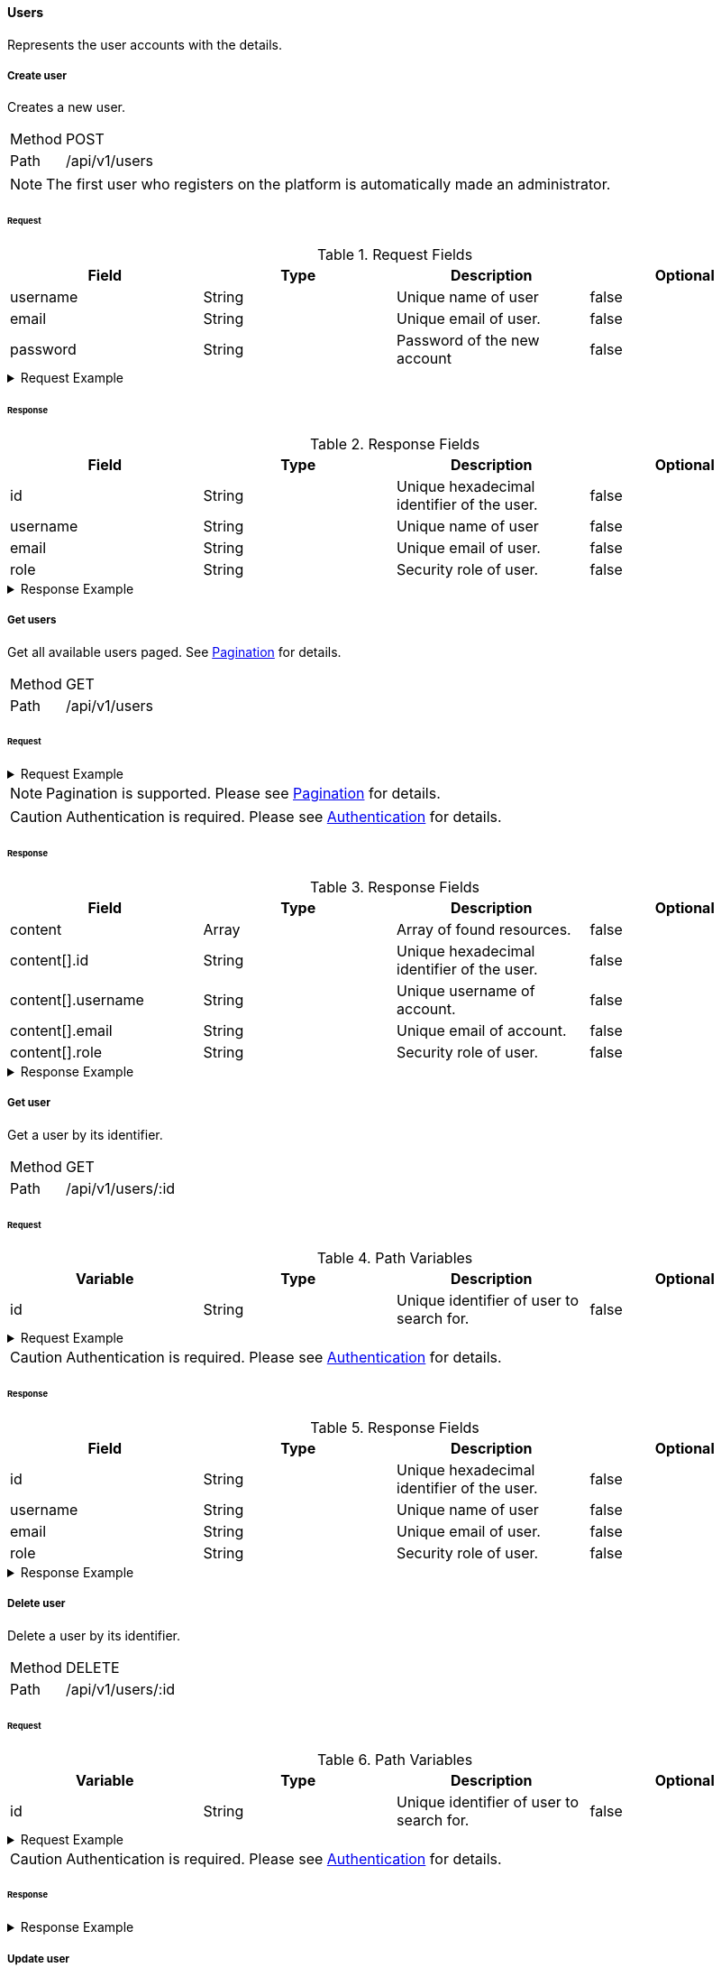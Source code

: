==== Users
Represents the user accounts with the details.

===== Create user
Creates a new user.

[horizontal]
Method:: POST
Path:: /api/v1/users

NOTE: The first user who registers on the platform is automatically made an administrator.

====== Request

.Request Fields
[cols="1,1,1] 
|===
|Field |Type |Description |Optional

|username
|String
|Unique name of user
|false

|email
|String
|Unique email of user.
|false

|password
|String
|Password of the new account
|false
|===

.Request Example
[%collapsible]
====
[source,http,options="nowrap"]
----
POST /api/v1/users HTTP/1.1
Content-Type: application/json
Accept: application/json
Content-Length: 74

{
  "username": "timi",
  "email": "timi@gmail.com",
  "password": "Abc123"
}
----
====

====== Response

.Response Fields
[cols="1,1,1,1] 
|===
|Field |Type |Description |Optional

|id
|String
|Unique hexadecimal identifier of the user.
|false

|username
|String
|Unique name of user
|false

|email
|String
|Unique email of user.
|false

|role
|String
|Security role of user.
|false
|===

.Response Example
[%collapsible]
====
[source,http,options="nowrap"]
----
HTTP/1.1 201 Created
Content-Type: application/json; charset=utf-8
Content-Length: 92

{
	"id": "6207aedb47835c305054423c",
	"username": "maxi",
	"email": "maxi@gmail.com",
	"role": "MEMBER"
}
----
====

===== Get users
Get all available users paged. See <<_pagination, Pagination>> for details.

[horizontal]
Method:: GET
Path:: /api/v1/users

====== Request

.Request Example
[%collapsible]
====
[source,http,options="nowrap"]
----
GET /api/v1/users HTTP/1.1
Authorization: Bearer eyJhbGciOiJSUzI1NiIsInR5cCI6IkpXVCJ9.eyJyb2xlIjoiQURNSU5JU1RSQVRPUiIsImlhdCI6MTY0NTExMzQ4NiwiZXhwIjoxNjQ1MTEzNzg2LCJpc3MiOiJUd2FkZGxlIEFQSSIsInN1YiI6Im1heGkifQ.YuwEfMI8h9VHj3kou5pfVDe6tvQHKpNdNUoe0mFpCLxRTufpWxtOg0gd_chXq8ffXVov0qxyZ1ig_HwdbwGUFHZWtdL2PNUkqNkPbAfHB_N_gLmBGXBACgn1DPaFItaNKi0gE3loCgHmGemL4ONEk-si02GrsfqJQL96bwGAaB8
Accept: application/json
----
====

NOTE: Pagination is supported. Please see <<_pagination, Pagination>> for details.

CAUTION: Authentication is required. Please see <<_authentication, Authentication>> for details.

====== Response

.Response Fields
[cols="1,1,1,1] 
|===
|Field |Type |Description |Optional

|content
|Array
|Array of found resources.
|false

|content[].id
|String
|Unique hexadecimal identifier of the user.
|false

|content[].username
|String
|Unique username of account.
|false

|content[].email
|String
|Unique email of account.
|false

|content[].role
|String
|Security role of user.
|false
|===

.Response Example
[%collapsible]
====
[source,http,options="nowrap"]
----
HTTP/1.1 200 OK
Content-Type: application/json; charset=utf-8
Content-Length: 215

{
	"content": [
		{
	    "id": "6207aedb47835c305054423c",
	    "username": "maxi",
	    "email": "maxi@gmail.com",
	    "role": "MEMBER"
    }
	],
	"info": {
		"page": 0,
		"perPage": 25,
		"totalPages": 1,
		"totalElements": 1
	}
}
----
====

===== Get user
Get a user by its identifier.

[horizontal]
Method:: GET
Path:: /api/v1/users/:id

====== Request

.Path Variables
[cols="1,1,1] 
|===
|Variable |Type |Description |Optional

|id
|String
|Unique identifier of user to search for.
|false
|===

.Request Example
[%collapsible]
====
[source,http,options="nowrap"]
----
GET /api/v1/users/6207aedb47835c305054423c HTTP/1.1
Authorization: Bearer eyJhbGciOiJSUzI1NiIsInR5cCI6IkpXVCJ9.eyJyb2xlIjoiQURNSU5JU1RSQVRPUiIsImlhdCI6MTY0NTExMzQ4NiwiZXhwIjoxNjQ1MTEzNzg2LCJpc3MiOiJUd2FkZGxlIEFQSSIsInN1YiI6Im1heGkifQ.YuwEfMI8h9VHj3kou5pfVDe6tvQHKpNdNUoe0mFpCLxRTufpWxtOg0gd_chXq8ffXVov0qxyZ1ig_HwdbwGUFHZWtdL2PNUkqNkPbAfHB_N_gLmBGXBACgn1DPaFItaNKi0gE3loCgHmGemL4ONEk-si02GrsfqJQL96bwGAaB8
Accept: application/json
----
====

CAUTION: Authentication is required. Please see <<_authentication, Authentication>> for details.

====== Response

.Response Fields
[cols="1,1,1,1] 
|===
|Field |Type |Description |Optional

|id
|String
|Unique hexadecimal identifier of the user.
|false

|username
|String
|Unique name of user
|false

|email
|String
|Unique email of user.
|false

|role
|String
|Security role of user.
|false
|===

.Response Example
[%collapsible]
====
[source,http,options="nowrap"]
----
HTTP/1.1 200 OK
Content-Type: application/json; charset=utf-8
Content-Length: 92

{
	"id": "6207aedb47835c305054423c",
	"username": "maxi",
	"email": "maxi@gmail.com",
	"role": "MEMBER"
}
----
====

===== Delete user
Delete a user by its identifier.

[horizontal]
Method:: DELETE
Path:: /api/v1/users/:id

====== Request

.Path Variables
[cols="1,1,1] 
|===
|Variable |Type |Description |Optional

|id
|String
|Unique identifier of user to search for.
|false
|===

.Request Example
[%collapsible]
====
[source,http,options="nowrap"]
----
DELETE /api/v1/users/6207aedb47835c305054423c HTTP/1.1
Authorization: Bearer eyJhbGciOiJSUzI1NiIsInR5cCI6IkpXVCJ9.eyJyb2xlIjoiQURNSU5JU1RSQVRPUiIsImlhdCI6MTY0NTExMzQ4NiwiZXhwIjoxNjQ1MTEzNzg2LCJpc3MiOiJUd2FkZGxlIEFQSSIsInN1YiI6Im1heGkifQ.YuwEfMI8h9VHj3kou5pfVDe6tvQHKpNdNUoe0mFpCLxRTufpWxtOg0gd_chXq8ffXVov0qxyZ1ig_HwdbwGUFHZWtdL2PNUkqNkPbAfHB_N_gLmBGXBACgn1DPaFItaNKi0gE3loCgHmGemL4ONEk-si02GrsfqJQL96bwGAaB8
Accept: application/json
----
====

CAUTION: Authentication is required. Please see <<_authentication, Authentication>> for details.

====== Response

.Response Example
[%collapsible]
====
[source,http,options="nowrap"]
----
HTTP/1.1 204 No Content
Content-Type: application/json; charset=utf-8
----
====

===== Update user
Update a user by its identifier.

[horizontal]
Method:: PATCH
Path:: /api/v1/users/:id

====== Request

.Path Variables
[cols="1,1,1] 
|===
|Variable |Type |Description |Optional

|id
|String
|Unique identifier of user to search for.
|false
|===

.Request Fields
[cols="1,1,1] 
|===
|Variable |Type |Description |Optional

|email
|String
|New email of user.
|true

|password
|String
|New password of user.
|true

|blocked
|Boolean
|Blocks a user account.
|true
|===

.Request Example
[%collapsible]
====
[source,http,options="nowrap"]
----
PATCH /api/v1/users/6207aedb47835c305054423c HTTP/1.1
Content-Type: application/json
Authorization: Bearer eyJhbGciOiJSUzI1NiIsInR5cCI6IkpXVCJ9.eyJyb2xlIjoiQURNSU5JU1RSQVRPUiIsImlhdCI6MTY0NTExMzQ4NiwiZXhwIjoxNjQ1MTEzNzg2LCJpc3MiOiJUd2FkZGxlIEFQSSIsInN1YiI6Im1heGkifQ.YuwEfMI8h9VHj3kou5pfVDe6tvQHKpNdNUoe0mFpCLxRTufpWxtOg0gd_chXq8ffXVov0qxyZ1ig_HwdbwGUFHZWtdL2PNUkqNkPbAfHB_N_gLmBGXBACgn1DPaFItaNKi0gE3loCgHmGemL4ONEk-si02GrsfqJQL96bwGAaB8
Accept: application/json
Content-Length: 29

{
  "email": "maxi@web.de"
}
----
====

CAUTION: Authentication is required. Please see <<_authentication, Authentication>> for details.

====== Response

.Response Fields
[cols="1,1,1,1] 
|===
|Field |Type |Description |Optional

|id
|String
|Unique hexadecimal identifier of the user.
|false

|username
|String
|Unique name of user
|false

|email
|String
|Unique email of user.
|false

|role
|String
|Security role of user.
|false
|===

.Response Example
[%collapsible]
====
[source,http,options="nowrap"]
----
HTTP/1.1 200 OK
Content-Type: application/json; charset=utf-8
Content-Length: 90

{
	"id": "6207aedb47835c305054423c",
	"username": "maxi",
	"email": "maxi@web.com",
	"role": "MEMBER"
}
----
====
